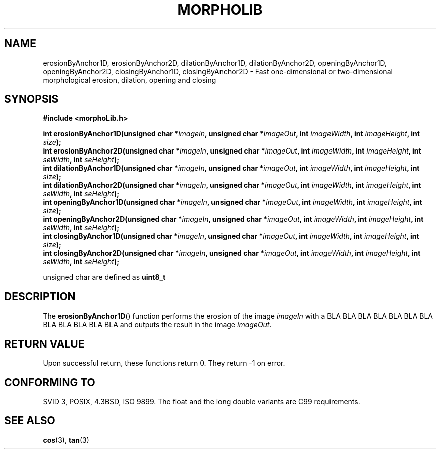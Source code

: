 .\" Copyright 2006 Marc Van Droogenbroeck
.\" 
.\" Permission is granted to make and distribute verbatim copies of this
.\" manual provided the copyright notice and this permission notice are
.\" preserved on all copies.
.\" 
.\" Permission is granted to copy and distribute modified versions of this
.\" manual under the conditions for verbatim copying, provided that the
.\" entire resulting derived work is distributed under the terms of a
.\" permission notice identical to this one.
.\" 
.\" The author(s) assume no
.\" responsibility for errors or omissions, or for damages resulting from
.\" the use of the information contained herein.
.\" 
.TH "MORPHOLIB" "3" "2006-02-27" "Marc Van Droogenbroeck" "Linux Programmer's Manual"
.SH "NAME"
erosionByAnchor1D, erosionByAnchor2D, dilationByAnchor1D, dilationByAnchor2D, openingByAnchor1D, openingByAnchor2D, closingByAnchor1D, closingByAnchor2D  \- Fast one\-dimensional or two\-dimensional morphological erosion, dilation, opening and closing 
.SH "SYNOPSIS"
.nf 
.B #include <morphoLib.h>
.sp
.BI "int erosionByAnchor1D(unsigned char *" "imageIn" ", unsigned char *" "imageOut" ", int " "imageWidth" ", int " "imageHeight" ", int " "size" ");
.BI "int erosionByAnchor2D(unsigned char *" "imageIn" ", unsigned char *" "imageOut" ", int " "imageWidth" ", int " "imageHeight" ", int " "seWidth" ", int " "seHeight" ");
.br 
.BR 
.BI "int dilationByAnchor1D(unsigned char *" "imageIn" ", unsigned char *" "imageOut" ", int " "imageWidth" ", int " "imageHeight" ", int " "size" ");
.BI "int dilationByAnchor2D(unsigned char *" "imageIn" ", unsigned char *" "imageOut" ", int " "imageWidth" ", int " "imageHeight" ", int " "seWidth" ", int " "seHeight" ");
.br 
.BR 
.BI "int openingByAnchor1D(unsigned char *" "imageIn" ", unsigned char *" "imageOut" ", int " "imageWidth" ", int " "imageHeight" ", int " "size" ");
.BI "int openingByAnchor2D(unsigned char *" "imageIn" ", unsigned char *" "imageOut" ", int " "imageWidth" ", int " "imageHeight" ", int " "seWidth" ", int " "seHeight" ");
.br 
.BR 
.BI "int closingByAnchor1D(unsigned char *" "imageIn" ", unsigned char *" "imageOut" ", int " "imageWidth" ", int " "imageHeight" ", int " "size" ");
.BI "int closingByAnchor2D(unsigned char *" "imageIn" ", unsigned char *" "imageOut" ", int " "imageWidth" ", int " "imageHeight" ", int " "seWidth" ", int " "seHeight" ");
.br 
.fi 
.sp
unsigned char are defined as \fBuint8_t\fP
.SH "DESCRIPTION"
The \fBerosionByAnchor1D\fP() function performs the erosion of the image \fIimageIn\fP with a BLA BLA BLA BLA BLA BLA BLA BLA BLA BLA BLA BLA   and outputs the result in the image \fIimageOut\fP.
.SH "RETURN VALUE"
Upon successful return, these functions return 0. They return \-1 on error.
.SH "CONFORMING TO"
SVID 3, POSIX, 4.3BSD, ISO 9899.
The float and the long double variants are C99 requirements.
.SH "SEE ALSO"
.BR cos (3),
.BR tan (3)

